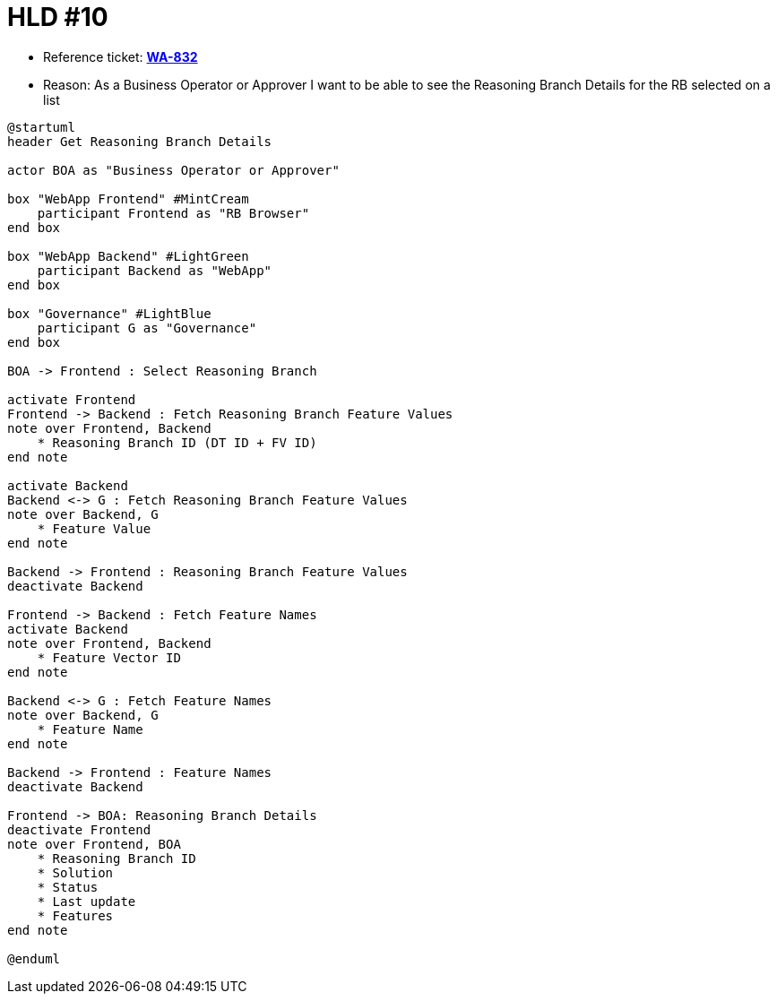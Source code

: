 = HLD #10

- Reference ticket: *https://youtrack.silenteight.com/issue/WA-832[WA-832]*
- Reason: As a Business Operator or Approver I want to be able to see the Reasoning Branch Details for the RB selected on a list

[plantuml,bo-a-gets-reasoning-branch-details,svg]
-----
@startuml
header Get Reasoning Branch Details

actor BOA as "Business Operator or Approver"

box "WebApp Frontend" #MintCream
    participant Frontend as "RB Browser"
end box

box "WebApp Backend" #LightGreen
    participant Backend as "WebApp"
end box

box "Governance" #LightBlue
    participant G as "Governance"
end box

BOA -> Frontend : Select Reasoning Branch

activate Frontend
Frontend -> Backend : Fetch Reasoning Branch Feature Values
note over Frontend, Backend
    * Reasoning Branch ID (DT ID + FV ID)
end note

activate Backend
Backend <-> G : Fetch Reasoning Branch Feature Values
note over Backend, G
    * Feature Value
end note

Backend -> Frontend : Reasoning Branch Feature Values
deactivate Backend

Frontend -> Backend : Fetch Feature Names
activate Backend
note over Frontend, Backend
    * Feature Vector ID
end note

Backend <-> G : Fetch Feature Names
note over Backend, G
    * Feature Name
end note

Backend -> Frontend : Feature Names
deactivate Backend

Frontend -> BOA: Reasoning Branch Details
deactivate Frontend
note over Frontend, BOA
    * Reasoning Branch ID
    * Solution
    * Status
    * Last update
    * Features
end note

@enduml
-----
